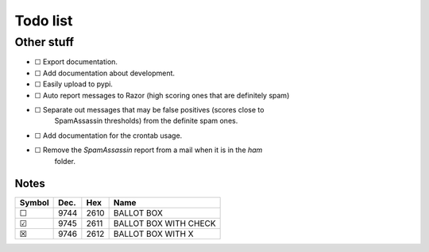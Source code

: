 Todo list
=========

Other stuff
-----------
* ☐ Export documentation.
* ☐ Add documentation about development.
* ☐ Easily upload to pypi.
* ☐ Auto report messages to Razor (high scoring ones that are definitely spam)
* ☐ Separate out messages that may be false positives (scores close to
    SpamAssassin thresholds) from the definite spam ones.
* ☐ Add documentation for the crontab usage.
* ☐ Remove the *SpamAssassin* report from a mail when it is in the `ham`
    folder.

Notes
^^^^^

====== ==== ==== =====================
Symbol Dec. Hex  Name
====== ==== ==== =====================
 ☐     9744 2610 BALLOT BOX
 ☑     9745 2611 BALLOT BOX WITH CHECK
 ☒     9746 2612 BALLOT BOX WITH X
====== ==== ==== =====================
